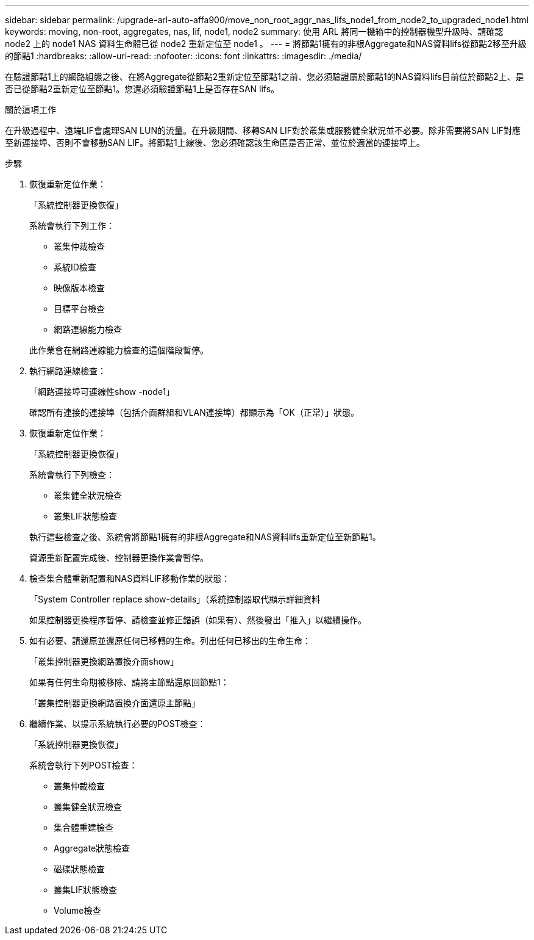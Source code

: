 ---
sidebar: sidebar 
permalink: /upgrade-arl-auto-affa900/move_non_root_aggr_nas_lifs_node1_from_node2_to_upgraded_node1.html 
keywords: moving, non-root, aggregates, nas, lif, node1, node2 
summary: 使用 ARL 將同一機箱中的控制器機型升級時、請確認 node2 上的 node1 NAS 資料生命體已從 node2 重新定位至 node1 。 
---
= 將節點1擁有的非根Aggregate和NAS資料lifs從節點2移至升級的節點1
:hardbreaks:
:allow-uri-read: 
:nofooter: 
:icons: font
:linkattrs: 
:imagesdir: ./media/


[role="lead"]
在驗證節點1上的網路組態之後、在將Aggregate從節點2重新定位至節點1之前、您必須驗證屬於節點1的NAS資料lifs目前位於節點2上、是否已從節點2重新定位至節點1。您還必須驗證節點1上是否存在SAN lifs。

.關於這項工作
在升級過程中、遠端LIF會處理SAN LUN的流量。在升級期間、移轉SAN LIF對於叢集或服務健全狀況並不必要。除非需要將SAN LIF對應至新連接埠、否則不會移動SAN LIF。將節點1上線後、您必須確認該生命區是否正常、並位於適當的連接埠上。

.步驟
. 恢復重新定位作業：
+
「系統控制器更換恢復」

+
系統會執行下列工作：

+
--
** 叢集仲裁檢查
** 系統ID檢查
** 映像版本檢查
** 目標平台檢查
** 網路連線能力檢查


--
+
此作業會在網路連線能力檢查的這個階段暫停。

. 執行網路連線檢查：
+
「網路連接埠可連線性show -node1」

+
確認所有連接的連接埠（包括介面群組和VLAN連接埠）都顯示為「OK（正常）」狀態。

. 恢復重新定位作業：
+
「系統控制器更換恢復」

+
系統會執行下列檢查：

+
--
** 叢集健全狀況檢查
** 叢集LIF狀態檢查


--
+
執行這些檢查之後、系統會將節點1擁有的非根Aggregate和NAS資料lifs重新定位至新節點1。

+
資源重新配置完成後、控制器更換作業會暫停。

. 檢查集合體重新配置和NAS資料LIF移動作業的狀態：
+
「System Controller replace show-details」（系統控制器取代顯示詳細資料

+
如果控制器更換程序暫停、請檢查並修正錯誤（如果有）、然後發出「推入」以繼續操作。

. 如有必要、請還原並還原任何已移轉的生命。列出任何已移出的生命生命：
+
「叢集控制器更換網路置換介面show」

+
如果有任何生命期被移除、請將主節點還原回節點1：

+
「叢集控制器更換網路置換介面還原主節點」

. 繼續作業、以提示系統執行必要的POST檢查：
+
「系統控制器更換恢復」

+
系統會執行下列POST檢查：

+
** 叢集仲裁檢查
** 叢集健全狀況檢查
** 集合體重建檢查
** Aggregate狀態檢查
** 磁碟狀態檢查
** 叢集LIF狀態檢查
** Volume檢查



